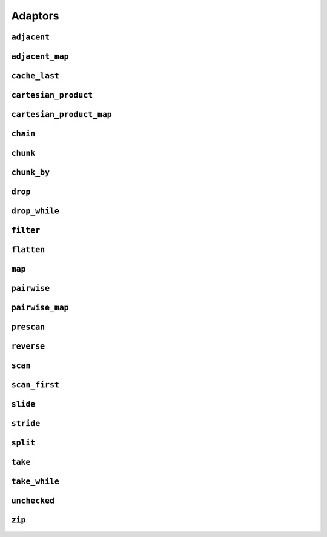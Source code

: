 
Adaptors
========

.. namespace:: flux

``adjacent``
^^^^^^^^^^^^

.. function::
   template <distance_t N> \
      requires (N > 0) \
   auto adjacent(multipass_sequence auto seq) -> multipass_sequence auto

   Given a compile-time size :var:`N` and a multipass sequence :var:`seq`, returns a new sequence which yields sliding windows of size :var:`N` as an :var:`N`-tuple of elements of :var:`seq`. If `seq` has fewer than :var:`N` elements, the adapted sequence will be empty.

   The returned sequence is always a :concept:`multipass_sequence`. It is also
    * bidirectional when :var:`seq` is bidirectional
    * random-access when :var:`seq` is random-access
    * sized when :var:`seq` is sized
    * bounded when :var:`seq` is *both* bounded and bidirectional

   The :func:`slide()` adaptor is similar to :func:`adjacent()`, but takes its window size as a run-time rather than a compile-time parameter, and returns length-:any:`n` subsequences rather than tuples.

   Equivalent to::

       zip(seq, drop(seq, 1), drop(seq, 2), ..., drop(seq, N-1));

   :tparam N: The size of the sliding window. Must be greater than zero.

   :param seq: A multipass sequence.

   :returns: A sequence adaptor whose element type is a :expr:`std::tuple` of size :var:`N`, or a :expr:`std::pair` if :expr:`N == 2`.

   :example:

    ..  literalinclude:: ../../example/docs/adjacent.cpp
        :language: cpp
        :dedent:
        :lines: 15-26

   :see also:

        * `std::views::adjacent <https://en.cppreference.com/w/cpp/ranges/adjacent_view>`_ (C++23)
        * :func:`flux::adjacent_map`
        * :func:`flux::pairwise`
        * :func:`flux::slide`


``adjacent_map``
^^^^^^^^^^^^^^^^

.. function::
   template <distance_t N> \
   auto adjacent_map(multipass_sequence auto seq, auto func) -> multipass_sequence auto;

``cache_last``
^^^^^^^^^^^^^^

..  function::
    template <sequence Seq> \
        requires see_below \
    auto cache_last(Seq seq) -> sequence auto;

``cartesian_product``
^^^^^^^^^^^^^^^^^^^^^

..  function::
    auto cartesian_product(sequence auto seq0, multipass_sequence auto... seqs) -> sequence auto;

``cartesian_product_map``
^^^^^^^^^^^^^^^^^^^^^^^^^

..  function::
    template <typename Func, sequence Seq0, multipass_sequence... Seqs> \
    requires std::regular_invocable<Func&, element_t<Seq0>, element_t<Seqs>...> \
    auto cartesian_product_with(Func func, Seq0 seq0, Seqs... seqs) -> sequence auto;

``chain``
^^^^^^^^^

..  function::
    template <sequence Seq0, sequence... Seqs> \
        requires see_below \
    auto chain(Seq0 seq0, Seqs... seqs) -> sequence auto;

``chunk``
^^^^^^^^^

..  function::
    auto chunk(sequence auto seq, std::integral auto chunk_sz) -> sequence auto;

``chunk_by``
^^^^^^^^^^^^

..  function::
    template <multipass_sequence Seq, typename Pred> \
        requires std::predicate<Pred, element_t<Seq>, element_t<Seq>> \
    auto chunk_by(Seq seq, Pred pred) -> multipass_sequence auto

``drop``
^^^^^^^^

..  function::
    auto drop(sequence auto seq, std::integral auto count) -> sequence auto;

    Given a sequence :var:`seq` and a non-negative integral value :var:`count`, returns a new sequence which skips the first :var:`count` elements of :var:`seq`.

    The returned sequence has the same capabilities as :var:seq. If :var:`seq` has fewer than :var:`count` elements, the returned sequence is empty.

    :param seq: A sequence.
    :param count: A non-negative integral value indicating the number of elements to be skipped.

    :returns: A sequence adaptor that yields the remaining elements of :var:`seq`, with the first :var:`count` elements skipped.

    :example:

    ..  literalinclude:: ../../example/docs/drop.cpp
        :language: cpp
        :dedent:
        :lines: 14-19

    :see also:

        * `std::views::drop <https://en.cppreference.com/w/cpp/ranges/drop_view>`_ (C++20)
        * :func:`flux::take`

``drop_while``
^^^^^^^^^^^^^^

..  function::
    template <sequence Seq, typename Pred> \
        requires std::predicate<Pred&, element_t<Seq>> \
    auto drop_while(Seq seq, Pred pred) -> sequence auto;

``filter``
^^^^^^^^^^

..  function::
    template <sequence Seq, typename Pred> \
        requires std::predicate<Pred, element_t<Seq>&> \
    auto filter(Seq seq, Pred pred) -> sequence auto;

``flatten``
^^^^^^^^^^^

..  function::
    template <sequence Seq> \
        requires sequence<element_t<Seq>> \
    auto flatten(Seq seq) -> sequence auto;

``map``
^^^^^^^

.. function::
   template <sequence Seq, std::copy_constructable Func> \
   auto map(Seq seq, Func func) -> sequence auto

``pairwise``
^^^^^^^^^^^^

..  function::
    auto pairwise(multipass_sequence auto seq) -> multipass_sequence auto;

    Returns an adaptor which yields pairs of elements of :var:`seq`. It is an alias for :func:`adjacent\<2>`.

    :param seq: A multipass sequence.

    :returns: A multipass sequence yielding pairs of elements of :var:`seq`.


``pairwise_map``
^^^^^^^^^^^^^^^^

..  function::
    template <multipass_sequence Seq, typename Func> \
    requires std::regular_invocable<Func&, element_t<Seq>, element_t<Seq>> && \
             can_reference<std::invoke_result_t<Func&, element_t<Seq>, element_t<Seq>>> \
    auto pairwise_map(Seq seq, Func func) -> multipass_sequence auto;

``prescan``
^^^^^^^^^^^

..  function::
    template <sequence Seq, typename Func, std::movable Init> \
        requires foldable<Seq, Func, Init> \
    auto prescan(Seq seq, Func func, Init init) -> sequence auto;

    Returns a stateful sequence adaptor which yields "partial folds" using the binary function :var:`func`.

    First, this adaptor initialises an internal variable :var:`state` to :var:`init` and yields a read-only reference to this state. Then, for each successive element :var:`elem` of the underlying sequence, it sets::

        state = func(std::move(state), std::forward(elem));

    and yields a read-only reference to the new state.

    The final value yielded by this adaptor is the same as :expr:`fold(seq, func, init)`.

    Because this adaptor needs to maintain internal state, it is only ever single-pass. However it is a :concept:`bounded_sequence` when the underlying sequence is bounded and a :concept:`sized_sequence` when the underlying sequence is sized.

    Unlike :func:`scan`, this function performs an *exclusive scan*, that is, the Nth element of the adapted sequence does not include the Nth element of the underlying sequence. The adaptor returned by :func:`prescan` always yields at least one element -- the initial value -- followed by the elements that would be yielded by the :func:`scan` adaptor.

    :param seq: A sequence to adapt
    :param func: A binary callable of the form :expr:`R(R, element_t<Seq>)`, where :type:`R` is constructible from :var:`Init`
    :param init: The initial value for the scan

    :returns: A sequence adaptor which performs an exclusive scan of the elements of :var:`seq` using :var:`func`.

    :example:

    ..  literalinclude:: ../../example/docs/prescan.cpp
        :language: cpp
        :dedent:
        :lines: 13-20

    :see also:
        * `std::exclusive_scan() <https://en.cppreference.com/w/cpp/algorithm/exclusive_scan>`_
        * :func:`flux::scan`
        * :func:`flux::fold`

``reverse``
^^^^^^^^^^^

..  function::
    template <bidirectional_sequence Seq> \
        requires bounded_sequence<Seq> \
    auto reverse(Seq seq) -> bidirectional_sequence auto;

``scan``
^^^^^^^^

..  function::
    template <sequence Seq, typename Func, std::movable Init = value_t<Seq>> \
        requires foldable<Seq, Func, Init> \
    auto scan(Seq seq, Func func, Init init = {}) -> sequence auto;

    Returns a stateful sequence adaptor which yields "partial folds" using the binary function :var:`func`.

    First, this adaptor initialises an internal variable :var:`state` to :var:`init`. Then, for each successive element :var:`elem` of the underlying sequence, it sets::

        state = func(std::move(state), std::forward(elem));

    and yields a read-only reference to the new state.

    The final value yielded by this adaptor is the same as :expr:`fold(seq, func, init)`.

    Because this adaptor needs to maintain internal state, it is only ever single-pass. However it is a :concept:`bounded_sequence` when the underlying sequence is bounded and a :concept:`sized_sequence` when the underlying sequence is sized.

    Unlike :func:`prescan`, this function performs an *inclusive scan*, that is, the Nth element of the adapted sequence includes the Nth element of the underlying sequence. The adapted sequence always yields the same number of elements as the underlying sequence.

    :param seq: A sequence to adapt
    :param func: A binary callable of the form :expr:`R(R, element_t<Seq>)`, where :type:`R` is constructible from :var:`Init`
    :param init: The initial value for the scan. If not supplied, a default constructed object of type :type:`value_t\<Seq>` is used.

    :returns: A sequence adaptor which performs an inclusive scan of the elements of :var:`seq` using :var:`func`.

    :example:

    ..  literalinclude:: ../../example/docs/scan.cpp
        :language: cpp
        :dedent:
        :lines: 13-20

    :see also:
        * `std::partial_sum() <https://en.cppreference.com/w/cpp/algorithm/partial_sum>`_
        * `std::inclusive_scan() <https://en.cppreference.com/w/cpp/algorithm/inclusive_scan>`_
        * :func:`flux::scan_first`
        * :func:`flux::prescan`
        * :func:`flux::fold`

``scan_first``
^^^^^^^^^^^^^^

..  function::
    template <sequence Seq, typename Func> \
        requires foldable<Seq, Func, element_t<Seq>> \
    auto scan_first(Seq seq, Func func) -> sequence auto;

    Returns a stateful sequence adaptor which yields "partial folds" using the binary function :var:`func`.

    When iterated over, the returned sequence first initialises an internal variable ``state`` with the first element of the underlying sequence, and yields a read-only reference to this state. For each subsequent element ``elem``, it sets::

        state = func(std::move(state), std::forward(elem));

    and yields a read-only reference to the internal state. If :var:`seq` is empty, the internal state is never initialised and the resulting sequence is also empty. For a non-empty sequence, the final value yielded by :func:`scan_first` is the same as would be obtained from :expr:`fold_first(seq, func)`.

    Because this adaptor needs to maintain internal state, it is only ever single-pass. However it is a :concept:`bounded_sequence` when the underlying sequence is bounded and a :concept:`sized_sequence` when the underlying sequence is sized.

    Like :func:`scan`, this function performs an *inclusive scan*, that is, the Nth element of the adapted sequence includes the Nth element of the underlying sequence. The adapted sequence always yields the same number of elements as the underlying sequence. Unlike :func:`scan`, the first element of :func:`scan_first` is simply the first element of the underlying sequence, and the supplied :var:`func` is only applied to subsequent elements (this is equivalent to the differing behaviours of :func:`fold` and :func:`fold_first` respectively).

    :param seq: A sequence to adapt
    :param func: A binary callable of the form :expr:`R(R, element_t<Seq>)`, where :type:`R` is constructible from :expr:`element_t<Seq>`

    :returns: A sequence adaptor which performs an inclusive scan of the elements of :var:`seq` using :var:`func`.

    :example:

    ..  literalinclude:: ../../example/docs/scan_first.cpp
        :language: cpp
        :dedent:
        :lines: 13-21

    :see also:
        * `std::partial_sum() <https://en.cppreference.com/w/cpp/algorithm/partial_sum>`_
        * `std::inclusive_scan() <https://en.cppreference.com/w/cpp/algorithm/inclusive_scan>`_
        * :func:`flux::scan`
        * :func:`flux::fold_first`

``slide``
^^^^^^^^^

..  function::
    auto slide(multipass_sequence auto seq, std::integral auto win_sz) -> multipass_sequence auto;

``stride``
^^^^^^^^^^

..  function::
    auto stride(sequence auto seq, std::integral auto stride_len) -> sequence auto;

``split``
^^^^^^^^^

..  function::
    template <multipass_sequence Seq, multipass_sequence Pattern> \
        requires std::equality_comparable_with<element_t<Seq>, element_t<Pattern>> \
    auto split(Seq seq, Pattern pattern) -> sequence auto;

..  function::
    template <multipass_sequence Seq> \
    auto split(Seq seq, value_t<Seq> delim) -> sequence auto;

``take``
^^^^^^^^

..  function::
    auto take(sequence auto seq, std::integral auto count) -> sequence auto;

``take_while``
^^^^^^^^^^^^^^

..  function::
    template <sequence Seq, typename Pred> \
        requires std::predicate<Pred&, element_t<Seq>> \
    auto take_while(Seq seq, Pred pred) -> sequence auto;

``unchecked``
^^^^^^^^^^^^^

..  function::
    auto unchecked(sequence auto seq) -> sequence auto;

``zip``
^^^^^^^

..  function::
    auto zip(sequence auto... seqs) -> sequence auto;